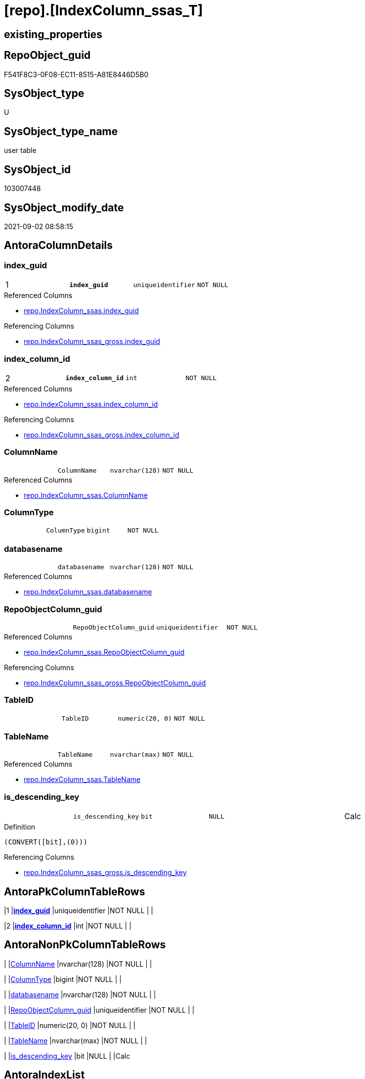 = [repo].[IndexColumn_ssas_T]

== existing_properties

// tag::existing_properties[]
:ExistsProperty--antorareferencedlist:
:ExistsProperty--antorareferencinglist:
:ExistsProperty--has_history:
:ExistsProperty--has_history_columns:
:ExistsProperty--is_persistence:
:ExistsProperty--is_persistence_check_duplicate_per_pk:
:ExistsProperty--is_persistence_check_for_empty_source:
:ExistsProperty--is_persistence_delete_changed:
:ExistsProperty--is_persistence_delete_missing:
:ExistsProperty--is_persistence_insert:
:ExistsProperty--is_persistence_truncate:
:ExistsProperty--is_persistence_update_changed:
:ExistsProperty--is_repo_managed:
:ExistsProperty--is_ssas:
:ExistsProperty--persistence_source_repoobject_fullname:
:ExistsProperty--persistence_source_repoobject_fullname2:
:ExistsProperty--persistence_source_repoobject_guid:
:ExistsProperty--persistence_source_repoobject_xref:
:ExistsProperty--pk_index_guid:
:ExistsProperty--pk_indexpatterncolumndatatype:
:ExistsProperty--pk_indexpatterncolumnname:
:ExistsProperty--referencedobjectlist:
:ExistsProperty--usp_persistence_repoobject_guid:
:ExistsProperty--FK:
:ExistsProperty--AntoraIndexList:
:ExistsProperty--Columns:
// end::existing_properties[]

== RepoObject_guid

// tag::RepoObject_guid[]
F541F8C3-0F08-EC11-8515-A81E8446D5B0
// end::RepoObject_guid[]

== SysObject_type

// tag::SysObject_type[]
U 
// end::SysObject_type[]

== SysObject_type_name

// tag::SysObject_type_name[]
user table
// end::SysObject_type_name[]

== SysObject_id

// tag::SysObject_id[]
103007448
// end::SysObject_id[]

== SysObject_modify_date

// tag::SysObject_modify_date[]
2021-09-02 08:58:15
// end::SysObject_modify_date[]

== AntoraColumnDetails

// tag::AntoraColumnDetails[]
[#column-index_guid]
=== index_guid

[cols="d,m,m,m,m,d"]
|===
|1
|*index_guid*
|uniqueidentifier
|NOT NULL
|
|
|===

.Referenced Columns
--
* xref:repo.IndexColumn_ssas.adoc#column-index_guid[+repo.IndexColumn_ssas.index_guid+]
--

.Referencing Columns
--
* xref:repo.IndexColumn_ssas_gross.adoc#column-index_guid[+repo.IndexColumn_ssas_gross.index_guid+]
--


[#column-index_column_id]
=== index_column_id

[cols="d,m,m,m,m,d"]
|===
|2
|*index_column_id*
|int
|NOT NULL
|
|
|===

.Referenced Columns
--
* xref:repo.IndexColumn_ssas.adoc#column-index_column_id[+repo.IndexColumn_ssas.index_column_id+]
--

.Referencing Columns
--
* xref:repo.IndexColumn_ssas_gross.adoc#column-index_column_id[+repo.IndexColumn_ssas_gross.index_column_id+]
--


[#column-ColumnName]
=== ColumnName

[cols="d,m,m,m,m,d"]
|===
|
|ColumnName
|nvarchar(128)
|NOT NULL
|
|
|===

.Referenced Columns
--
* xref:repo.IndexColumn_ssas.adoc#column-ColumnName[+repo.IndexColumn_ssas.ColumnName+]
--


[#column-ColumnType]
=== ColumnType

[cols="d,m,m,m,m,d"]
|===
|
|ColumnType
|bigint
|NOT NULL
|
|
|===


[#column-databasename]
=== databasename

[cols="d,m,m,m,m,d"]
|===
|
|databasename
|nvarchar(128)
|NOT NULL
|
|
|===

.Referenced Columns
--
* xref:repo.IndexColumn_ssas.adoc#column-databasename[+repo.IndexColumn_ssas.databasename+]
--


[#column-RepoObjectColumn_guid]
=== RepoObjectColumn_guid

[cols="d,m,m,m,m,d"]
|===
|
|RepoObjectColumn_guid
|uniqueidentifier
|NOT NULL
|
|
|===

.Referenced Columns
--
* xref:repo.IndexColumn_ssas.adoc#column-RepoObjectColumn_guid[+repo.IndexColumn_ssas.RepoObjectColumn_guid+]
--

.Referencing Columns
--
* xref:repo.IndexColumn_ssas_gross.adoc#column-RepoObjectColumn_guid[+repo.IndexColumn_ssas_gross.RepoObjectColumn_guid+]
--


[#column-TableID]
=== TableID

[cols="d,m,m,m,m,d"]
|===
|
|TableID
|numeric(20, 0)
|NOT NULL
|
|
|===


[#column-TableName]
=== TableName

[cols="d,m,m,m,m,d"]
|===
|
|TableName
|nvarchar(max)
|NOT NULL
|
|
|===

.Referenced Columns
--
* xref:repo.IndexColumn_ssas.adoc#column-TableName[+repo.IndexColumn_ssas.TableName+]
--


[#column-is_descending_key]
=== is_descending_key

[cols="d,m,m,m,m,d"]
|===
|
|is_descending_key
|bit
|NULL
|
|Calc
|===

.Definition
....
(CONVERT([bit],(0)))
....

.Referencing Columns
--
* xref:repo.IndexColumn_ssas_gross.adoc#column-is_descending_key[+repo.IndexColumn_ssas_gross.is_descending_key+]
--


// end::AntoraColumnDetails[]

== AntoraPkColumnTableRows

// tag::AntoraPkColumnTableRows[]
|1
|*<<column-index_guid>>*
|uniqueidentifier
|NOT NULL
|
|

|2
|*<<column-index_column_id>>*
|int
|NOT NULL
|
|








// end::AntoraPkColumnTableRows[]

== AntoraNonPkColumnTableRows

// tag::AntoraNonPkColumnTableRows[]


|
|<<column-ColumnName>>
|nvarchar(128)
|NOT NULL
|
|

|
|<<column-ColumnType>>
|bigint
|NOT NULL
|
|

|
|<<column-databasename>>
|nvarchar(128)
|NOT NULL
|
|

|
|<<column-RepoObjectColumn_guid>>
|uniqueidentifier
|NOT NULL
|
|

|
|<<column-TableID>>
|numeric(20, 0)
|NOT NULL
|
|

|
|<<column-TableName>>
|nvarchar(max)
|NOT NULL
|
|

|
|<<column-is_descending_key>>
|bit
|NULL
|
|Calc

// end::AntoraNonPkColumnTableRows[]

== AntoraIndexList

// tag::AntoraIndexList[]

[#index-PK_IndexColumn_ssas_T]
=== PK_IndexColumn_ssas_T

* IndexSemanticGroup: xref:other/IndexSemanticGroup.adoc#_no_group[no_group]
+
--
* <<column-index_guid>>; uniqueidentifier
* <<column-index_column_id>>; int
--
* PK, Unique, Real: 1, 1, 1


[#index-idx_IndexColumn_ssas_T_1]
=== idx_IndexColumn_ssas_T++__++1

* IndexSemanticGroup: xref:other/IndexSemanticGroup.adoc#_no_group[no_group]
+
--
* <<column-index_guid>>; uniqueidentifier
--
* PK, Unique, Real: 0, 0, 0
* ++FK_IndexColumn_ssas_T_Index_ssas_T++ +
referenced: xref:repo.Index_ssas_T.adoc[], xref:repo.Index_ssas_T.adoc#index-uq_Index_ssas_T[+uq_Index_ssas_T+]


[#index-idx_IndexColumn_ssas_T_2]
=== idx_IndexColumn_ssas_T++__++2

* IndexSemanticGroup: xref:other/IndexSemanticGroup.adoc#_no_group[no_group]
+
--
* <<column-databasename>>; nvarchar(128)
--
* PK, Unique, Real: 0, 0, 0

// end::AntoraIndexList[]

== AntoraParameterList

// tag::AntoraParameterList[]

// end::AntoraParameterList[]

== Other tags

source: property.RepoObjectProperty_cross As rop_cross


=== AdocUspSteps

// tag::adocuspsteps[]

// end::adocuspsteps[]


=== AntoraReferencedList

// tag::antorareferencedlist[]
* xref:repo.IndexColumn_ssas.adoc[]
// end::antorareferencedlist[]


=== AntoraReferencingList

// tag::antorareferencinglist[]
* xref:repo.Index_ssas_IndexPatternColumnGuid.adoc[]
* xref:repo.IndexColumn_ssas_gross.adoc[]
* xref:repo.usp_PERSIST_IndexColumn_ssas_T.adoc[]
// end::antorareferencinglist[]


=== exampleUsage

// tag::exampleusage[]

// end::exampleusage[]


=== exampleUsage_2

// tag::exampleusage_2[]

// end::exampleusage_2[]


=== exampleUsage_3

// tag::exampleusage_3[]

// end::exampleusage_3[]


=== exampleUsage_4

// tag::exampleusage_4[]

// end::exampleusage_4[]


=== exampleUsage_5

// tag::exampleusage_5[]

// end::exampleusage_5[]


=== exampleWrong_Usage

// tag::examplewrong_usage[]

// end::examplewrong_usage[]


=== has_execution_plan_issue

// tag::has_execution_plan_issue[]

// end::has_execution_plan_issue[]


=== has_get_referenced_issue

// tag::has_get_referenced_issue[]

// end::has_get_referenced_issue[]


=== has_history

// tag::has_history[]
0
// end::has_history[]


=== has_history_columns

// tag::has_history_columns[]
0
// end::has_history_columns[]


=== is_persistence

// tag::is_persistence[]
1
// end::is_persistence[]


=== is_persistence_check_duplicate_per_pk

// tag::is_persistence_check_duplicate_per_pk[]
0
// end::is_persistence_check_duplicate_per_pk[]


=== is_persistence_check_for_empty_source

// tag::is_persistence_check_for_empty_source[]
0
// end::is_persistence_check_for_empty_source[]


=== is_persistence_delete_changed

// tag::is_persistence_delete_changed[]
0
// end::is_persistence_delete_changed[]


=== is_persistence_delete_missing

// tag::is_persistence_delete_missing[]
1
// end::is_persistence_delete_missing[]


=== is_persistence_insert

// tag::is_persistence_insert[]
1
// end::is_persistence_insert[]


=== is_persistence_truncate

// tag::is_persistence_truncate[]
0
// end::is_persistence_truncate[]


=== is_persistence_update_changed

// tag::is_persistence_update_changed[]
1
// end::is_persistence_update_changed[]


=== is_repo_managed

// tag::is_repo_managed[]
1
// end::is_repo_managed[]


=== is_ssas

// tag::is_ssas[]
0
// end::is_ssas[]


=== microsoft_database_tools_support

// tag::microsoft_database_tools_support[]

// end::microsoft_database_tools_support[]


=== MS_Description

// tag::ms_description[]

// end::ms_description[]


=== persistence_source_RepoObject_fullname

// tag::persistence_source_repoobject_fullname[]
[repo].[IndexColumn_ssas]
// end::persistence_source_repoobject_fullname[]


=== persistence_source_RepoObject_fullname2

// tag::persistence_source_repoobject_fullname2[]
repo.IndexColumn_ssas
// end::persistence_source_repoobject_fullname2[]


=== persistence_source_RepoObject_guid

// tag::persistence_source_repoobject_guid[]
CCB100DE-0D08-EC11-8515-A81E8446D5B0
// end::persistence_source_repoobject_guid[]


=== persistence_source_RepoObject_xref

// tag::persistence_source_repoobject_xref[]
xref:repo.IndexColumn_ssas.adoc[]
// end::persistence_source_repoobject_xref[]


=== pk_index_guid

// tag::pk_index_guid[]
F641F8C3-0F08-EC11-8515-A81E8446D5B0
// end::pk_index_guid[]


=== pk_IndexPatternColumnDatatype

// tag::pk_indexpatterncolumndatatype[]
uniqueidentifier,int
// end::pk_indexpatterncolumndatatype[]


=== pk_IndexPatternColumnName

// tag::pk_indexpatterncolumnname[]
index_guid,index_column_id
// end::pk_indexpatterncolumnname[]


=== pk_IndexSemanticGroup

// tag::pk_indexsemanticgroup[]

// end::pk_indexsemanticgroup[]


=== ReferencedObjectList

// tag::referencedobjectlist[]
* [repo].[IndexColumn_ssas]
// end::referencedobjectlist[]


=== usp_persistence_RepoObject_guid

// tag::usp_persistence_repoobject_guid[]
42ECD625-1608-EC11-8515-A81E8446D5B0
// end::usp_persistence_repoobject_guid[]


=== UspExamples

// tag::uspexamples[]

// end::uspexamples[]


=== UspParameters

// tag::uspparameters[]

// end::uspparameters[]

== Boolean Attributes

source: property.RepoObjectProperty WHERE property_int = 1

// tag::boolean_attributes[]
:is_persistence:
:is_persistence_delete_missing:
:is_persistence_insert:
:is_persistence_update_changed:
:is_repo_managed:

// end::boolean_attributes[]

== sql_modules_definition

// tag::sql_modules_definition[]
[%collapsible]
=======
[source,sql]
----

----
=======
// end::sql_modules_definition[]


